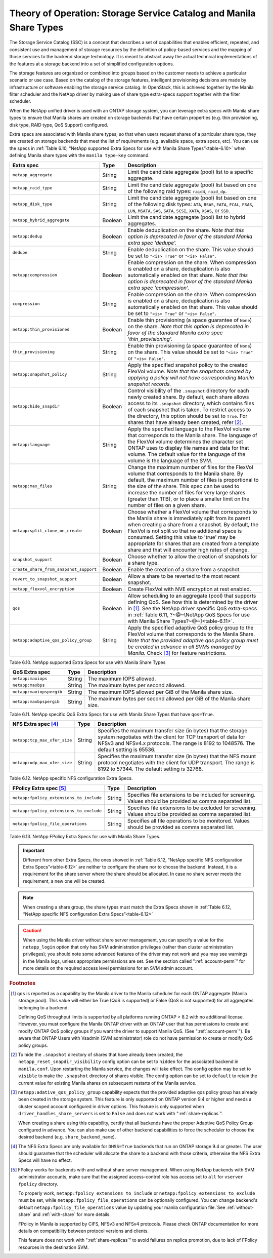 Theory of Operation: Storage Service Catalog and Manila Share Types
===================================================================

The Storage Service Catalog (SSC) is a concept that describes a set of
capabilities that enables efficient, repeated, and consistent use and
management of storage resources by the definition of policy-based
services and the mapping of those services to the backend storage
technology. It is meant to abstract away the actual technical
implementations of the features at a storage backend into a set of
simplified configuration options.

The storage features are organized or combined into groups based on the
customer needs to achieve a particular scenario or use case. Based on
the catalog of the storage features, intelligent provisioning decisions
are made by infrastructure or software enabling the storage service
catalog. In OpenStack, this is achieved together by the Manila filter
scheduler and the NetApp driver by making use of share type extra-specs
support together with the filter scheduler.

When the NetApp unified driver is used with an ONTAP
storage system, you can leverage extra specs with Manila share types to
ensure that Manila shares are created on storage backends that have
certain properties (e.g. thin provisioning, disk type, RAID type, QoS Support)
configured.

Extra specs are associated with Manila share types, so that when users
request shares of a particular share type, they are created on storage
backends that meet the list of requirements (e.g. available space, extra
specs, etc). You can use the specs in
:ref:`Table 6.10, “NetApp supported Extra Specs for use with Manila Share Types”<table-6.10>`
when defining Manila share types with the ``manila type-key`` command.

.. _table-6.10:

+------------------------------------------+-----------+----------------------------------------------------------------------------------------------------------------------------------------------------------------------------------------------------------------------------------------------------------------------------------------------------------------------------------------------------------------------------------+
| Extra spec                               | Type      | Description                                                                                                                                                                                                                                                                                                                                                                      |
+==========================================+===========+==================================================================================================================================================================================================================================================================================================================================================================================+
| ``netapp_aggregate``                     | String    | Limit the candidate aggregate (pool) list to a specific aggregate.                                                                                                                                                                                                                                                                                                               |
+------------------------------------------+-----------+----------------------------------------------------------------------------------------------------------------------------------------------------------------------------------------------------------------------------------------------------------------------------------------------------------------------------------------------------------------------------------+
| ``netapp_raid_type``                     | String    | Limit the candidate aggregate (pool) list based on one of the following raid types: ``raid4``, ``raid_dp``.                                                                                                                                                                                                                                                                      |
+------------------------------------------+-----------+----------------------------------------------------------------------------------------------------------------------------------------------------------------------------------------------------------------------------------------------------------------------------------------------------------------------------------------------------------------------------------+
| ``netapp_disk_type``                     | String    | Limit the candidate aggregate (pool) list based on one of the following disk types: ``ATA``, ``BSAS``, ``EATA``, ``FCAL``, ``FSAS``, ``LUN``, ``MSATA``, ``SAS``, ``SATA``, ``SCSI``, ``XATA``, ``XSAS``, or ``SSD``.                                                                                                                                                            |
+------------------------------------------+-----------+----------------------------------------------------------------------------------------------------------------------------------------------------------------------------------------------------------------------------------------------------------------------------------------------------------------------------------------------------------------------------------+
| ``netapp_hybrid_aggregate``              | Boolean   | Limit the candidate aggregate (pool) list to hybrid aggregates.                                                                                                                                                                                                                                                                                                                  |
+------------------------------------------+-----------+----------------------------------------------------------------------------------------------------------------------------------------------------------------------------------------------------------------------------------------------------------------------------------------------------------------------------------------------------------------------------------+
| ``netapp:dedup``                         | Boolean   | Enable deduplication on the share. *Note that this option is deprecated in favor of the standard Manila extra spec 'dedupe'.*                                                                                                                                                                                                                                                    |
+------------------------------------------+-----------+----------------------------------------------------------------------------------------------------------------------------------------------------------------------------------------------------------------------------------------------------------------------------------------------------------------------------------------------------------------------------------+
| ``dedupe``                               | String    | Enable deduplication on the share. This value should be set to ``"<is> True"`` or ``"<is> False"``.                                                                                                                                                                                                                                                                              |
+------------------------------------------+-----------+----------------------------------------------------------------------------------------------------------------------------------------------------------------------------------------------------------------------------------------------------------------------------------------------------------------------------------------------------------------------------------+
| ``netapp:compression``                   | Boolean   | Enable compression on the share. When compression is enabled on a share, deduplication is also automatically enabled on that share. *Note that this option is deprecated in favor of the standard Manila extra spec 'compression'.*                                                                                                                                              |
+------------------------------------------+-----------+----------------------------------------------------------------------------------------------------------------------------------------------------------------------------------------------------------------------------------------------------------------------------------------------------------------------------------------------------------------------------------+
| ``compression``                          | String    | Enable compression on the share. When compression is enabled on a share, deduplication is also automatically enabled on that share. This value should be set to ``"<is> True"`` or ``"<is> False"``.                                                                                                                                                                             |
+------------------------------------------+-----------+----------------------------------------------------------------------------------------------------------------------------------------------------------------------------------------------------------------------------------------------------------------------------------------------------------------------------------------------------------------------------------+
| ``netapp:thin_provisioned``              | Boolean   | Enable thin provisioning (a space guarantee of ``None``) on the share. *Note that this option is deprecated in favor of the standard Manila extra spec 'thin\_provisioning'.*                                                                                                                                                                                                    |
+------------------------------------------+-----------+----------------------------------------------------------------------------------------------------------------------------------------------------------------------------------------------------------------------------------------------------------------------------------------------------------------------------------------------------------------------------------+
| ``thin_provisioning``                    | String    | Enable thin provisioning (a space guarantee of ``None``) on the share. This value should be set to ``"<is> True"`` or ``"<is> False"``.                                                                                                                                                                                                                                          |
+------------------------------------------+-----------+----------------------------------------------------------------------------------------------------------------------------------------------------------------------------------------------------------------------------------------------------------------------------------------------------------------------------------------------------------------------------------+
| ``netapp:snapshot_policy``               | String    | Apply the specified snapshot policy to the created FlexVol volume. *Note that the snapshots created by applying a policy will not have corresponding Manila snapshot records.*                                                                                                                                                                                                   |
+------------------------------------------+-----------+----------------------------------------------------------------------------------------------------------------------------------------------------------------------------------------------------------------------------------------------------------------------------------------------------------------------------------------------------------------------------------+
| ``netapp:hide_snapdir``                  | Boolean   | Control visibility of the ``.snapshot`` directory for each newly created share. By default, each share allows access to its ``.snapshot`` directory, which contains files of each snapshot that is taken. To restrict access to the directory, this option should be set to ``True``. For shares that have already been created, refer [#f2]_.                                   |
+------------------------------------------+-----------+----------------------------------------------------------------------------------------------------------------------------------------------------------------------------------------------------------------------------------------------------------------------------------------------------------------------------------------------------------------------------------+
| ``netapp:language``                      | String    | Apply the specified language to the FlexVol volume that corresponds to the Manila share. The language of the FlexVol volume determines the character set ONTAP uses to display file names and data for that volume. The default value for the language of the volume is the language of the SVM.                                                                                 |
+------------------------------------------+-----------+----------------------------------------------------------------------------------------------------------------------------------------------------------------------------------------------------------------------------------------------------------------------------------------------------------------------------------------------------------------------------------+
| ``netapp:max_files``                     | String    | Change the maximum number of files for the FlexVol volume that corresponds to the Manila share. By default, the maximum number of files is proportional to the size of the share. This spec can be used to increase the number of files for very large shares (greater than 1TB), or to place a smaller limit on the number of files on a given share.                           |
+------------------------------------------+-----------+----------------------------------------------------------------------------------------------------------------------------------------------------------------------------------------------------------------------------------------------------------------------------------------------------------------------------------------------------------------------------------+
| ``netapp:split_clone_on_create``         | Boolean   | Choose whether a FlexVol volume that corresponds to the Manila share is immediately split from its parent when creating a share from a snapshot. By default, the FlexVol is not split so that no additional space is consumed. Setting this value to 'true' may be appropriate for shares that are created from a template share and that will encounter high rates of change.   |
+------------------------------------------+-----------+----------------------------------------------------------------------------------------------------------------------------------------------------------------------------------------------------------------------------------------------------------------------------------------------------------------------------------------------------------------------------------+
| ``snapshot_support``                     | Boolean   | Choose whether to allow the creation of snapshots for a share type.                                                                                                                                                                                                                                                                                                              |
+------------------------------------------+-----------+----------------------------------------------------------------------------------------------------------------------------------------------------------------------------------------------------------------------------------------------------------------------------------------------------------------------------------------------------------------------------------+
| ``create_share_from_snapshot_support``   | Boolean   | Enable the creation of a share from a snapshot.                                                                                                                                                                                                                                                                                                                                  |
+------------------------------------------+-----------+----------------------------------------------------------------------------------------------------------------------------------------------------------------------------------------------------------------------------------------------------------------------------------------------------------------------------------------------------------------------------------+
| ``revert_to_snapshot_support``           | Boolean   | Allow a share to be reverted to the most recent snapshot.                                                                                                                                                                                                                                                                                                                        |
+------------------------------------------+-----------+----------------------------------------------------------------------------------------------------------------------------------------------------------------------------------------------------------------------------------------------------------------------------------------------------------------------------------------------------------------------------------+
| ``netapp_flexvol_encryption``            | Boolean   | Create FlexVol with NVE encryption at rest enabled.                                                                                                                                                                                                                                                                                                                              |
+------------------------------------------+-----------+----------------------------------------------------------------------------------------------------------------------------------------------------------------------------------------------------------------------------------------------------------------------------------------------------------------------------------------------------------------------------------+
| ``qos``                                  | Boolean   | Allow scheduling to an aggregate (pool) that supports defining QoS. See how this is determined by the driver in [#f1]_. See the NetApp driver specific QoS extra-specs in :ref:`Table 6.11, ?~@~\NetApp QoS Specs for use with Manila Share Types?~@~]<table-6.11>`.                                                                                                             |
+------------------------------------------+-----------+----------------------------------------------------------------------------------------------------------------------------------------------------------------------------------------------------------------------------------------------------------------------------------------------------------------------------------------------------------------------------------+
| ``netapp:adaptive_qos_policy_group``     | String    | Apply the specified adaptive QoS policy group to the FlexVol volume that corresponds to the Manila Share. *Note that the provided adaptive qos policy group must be created in advance in all SVMs managed by Manila.* Check [#f3]_ for feature restrictions.                                                                                                                    |
+------------------------------------------+-----------+----------------------------------------------------------------------------------------------------------------------------------------------------------------------------------------------------------------------------------------------------------------------------------------------------------------------------------------------------------------------------------+

Table 6.10. NetApp supported Extra Specs for use with Manila Share Types

.. _table-6.11:

+------------------------------------------+-----------+-----------------------------------------------------------------------+
| QoS Extra spec                           | Type      | Description                                                           |
+==========================================+===========+=======================================================================+
| ``netapp:maxiops``                       | String    | The maximum IOPS allowed.                                             |
+------------------------------------------+-----------+-----------------------------------------------------------------------+
| ``netapp:maxbps``                        | String    | The maximum bytes per second allowed.                                 |
+------------------------------------------+-----------+-----------------------------------------------------------------------+
| ``netapp:maxiopspergib``                 | String    | The maximum IOPS allowed per GiB of the Manila share size.            |
+------------------------------------------+-----------+-----------------------------------------------------------------------+
| ``netapp:maxbpspergib``                  | String    | The maximum bytes per second allowed per GiB of the Manila share size.|
+------------------------------------------+-----------+-----------------------------------------------------------------------+

Table 6.11. NetApp specific QoS Extra Specs for use with Manila Share Types that have ``qos=True``.

.. _table-6.12:

+------------------------------------------+-----------+----------------------------------------------------------------------------------------------------------------------------------------------------------------------------------------------------------------------------------------------------------------------------------------------------------------------------------------------------------------------------------+
| NFS Extra spec [#f4]_                    | Type      | Description                                                                                                                                                                                                                                                                                                                                                                      |
+==========================================+===========+==================================================================================================================================================================================================================================================================================================================================================================================+
| ``netapp:tcp_max_xfer_size``             | String    | Specifies the maximum transfer size (in bytes) that the storage system negotiates with the client for TCP transport of data for NFSv3 and NFSv4.x protocols.  The range is 8192 to 1048576. The default setting is 65536.                                                                                                                                                        |
+------------------------------------------+-----------+----------------------------------------------------------------------------------------------------------------------------------------------------------------------------------------------------------------------------------------------------------------------------------------------------------------------------------------------------------------------------------+
| ``netapp:udp_max_xfer_size``             | String    | Specifies the maximum transfer size (in bytes) that the NFS mount protocol negotiates with the client for UDP transport. The range is 8192 to 57344. The default setting is 32768.                                                                                                                                                                                               |
+------------------------------------------+-----------+----------------------------------------------------------------------------------------------------------------------------------------------------------------------------------------------------------------------------------------------------------------------------------------------------------------------------------------------------------------------------------+

Table 6.12. NetApp specific NFS configuration Extra Specs.

.. _table-6.13:

+------------------------------------------+-----------+----------------------------------------------------------------------------------------------------------------------------------------------------------------------------------------------------------------------------------------------------------------------------------------------------------------------------------------------------------------------------------+
| FPolicy Extra spec [#f5]_                | Type      | Description                                                                                                                                                                                                                                                                                                                                                                      |
+==========================================+===========+==================================================================================================================================================================================================================================================================================================================================================================================+
| ``netapp:fpolicy_extensions_to_include`` | String    | Specifies file extensions to be included for screening. Values should be provided as comma separated list.                                                                                                                                                                                                                                                                       |
+------------------------------------------+-----------+----------------------------------------------------------------------------------------------------------------------------------------------------------------------------------------------------------------------------------------------------------------------------------------------------------------------------------------------------------------------------------+
| ``netapp:fpolicy_extensions_to_exclude`` | String    | Specifies file extensions to be excluded for screening. Values should be provided as comma separated list.                                                                                                                                                                                                                                                                       |
+------------------------------------------+-----------+----------------------------------------------------------------------------------------------------------------------------------------------------------------------------------------------------------------------------------------------------------------------------------------------------------------------------------------------------------------------------------+
| ``netapp:fpolicy_file_operations``       | String    | Specifies all file operations to be monitored. Values should be provided as comma separated list.                                                                                                                                                                                                                                                                                |
+------------------------------------------+-----------+----------------------------------------------------------------------------------------------------------------------------------------------------------------------------------------------------------------------------------------------------------------------------------------------------------------------------------------------------------------------------------+

Table 6.13. NetApp FPolicy Extra Specs for use with Manila Share Types.

.. important::

   Different from other Extra Specs, the ones showed in
   :ref:`Table 6.12, “NetApp specific NFS configuration Extra Specs”<table-6.12>`
   are neither to configure the share nor to choose the backend. Instead, it
   is a requirement for the share server where the share should be allocated.
   In case no share server meets the requirement, a new one will be created.

.. note::

   When creating a share group, the share types must match the Extra Specs
   shown in
   :ref:`Table 6.12, “NetApp specific NFS configuration Extra Specs”<table-6.12>`

.. caution::

   When using the Manila driver without share server management, you
   can specify a value for the ``netapp_login`` option that only has
   SVM administration privileges (rather than cluster administration
   privileges); you should note some advanced features of the driver
   may not work and you may see warnings in the Manila logs, unless
   appropriate permissions are set. See the section called
   ":ref:`account-perm`" for more details on the required access level
   permissions for an SVM admin account.

.. rubric:: Footnotes

.. [#f1] ``qos`` is reported as a capability by the Manila driver to
         the Manila scheduler for each ONTAP aggregate (Manila storage pool).
         This value will either be True (QoS is supported) or
         False (QoS is not supported) for all aggregates belonging
         to a backend.

         Defining QoS throughput limits is supported by all platforms
         running ONTAP > 8.2 with no additional license.
         However, you must configure the Manila ONTAP driver with an ONTAP user
         that has permissions to create and modify ONTAP QoS policy groups if
         you want the driver to support Manila QoS.
         (See ":ref:`account-perm`"). Be aware that ONTAP Users with Vsadmin
         (SVM administrator) role do not have permission to create or
         modify QoS policy groups.

.. [#f2] To hide the ``.snapshot`` directory of shares that have already been
         created, the ``netapp_reset_snapdir_visibility`` config option can be
         set to ``hidden`` for the associated backend in ``manila.conf``. Upon
	 restarting the Manila service, the changes will take effect. The config
         option may be set to ``visible`` to make the ``.snapshot`` directory of
         shares visible. The config option can be set to ``default`` to retain the
         current value for existing Manila shares on subsequent restarts of the Manila
         service.

.. [#f3] ``netapp:adative_qos_policy_group`` capability expects that the
         provided adaptive qos policy group has already been created in the
         storage system. This feature is only supported on ONTAP version 9.4 or
         higher and needs a cluster scoped account configured in driver
         options. This feature is only supported when
         ``driver_handles_share_servers`` is set to ``False`` and does not work
         with ":ref:`share-replicas`".

         When creating a share using this capability, certify that all backends
         have the proper Adaptive QoS Policy Group configured in advance. You
         can also make use of other backend capabilities to force the scheduler
         to choose the desired backend (e.g. ``share_backend_name``).

.. [#f4] The NFS Extra Specs are only available for ``DHSS=True`` backends that run on
         ONTAP storage 9.4 or greater. The user should guarantee that the scheduler
         will allocate the share to a backend with those criteria, otherwise the NFS
         Extra Specs will have no effect.

.. [#f5] FPolicy works for backends with and without share server management.
         When using NetApp backends with SVM administrator accounts, make sure
         that the assigned access-control role has access set to ``all`` for
         ``vserver fpolicy`` directory.

         To properly work, ``netapp:fpolicy_extensions_to_include`` or
         ``netapp:fpolicy_extensions_to_exclude`` must be set, while
         ``netapp:fpolicy_file_operations`` can be optionally configured. You
         can change backend's default ``netapp:fpolicy_file_operations``
         value by updating your manila configuration file.`See
         :ref:`without-share` and :ref:`with-share` for more details.

         FPolicy in Manila is supported by CIFS, NFSv3 and NFSv4 protocols.
         Please check ONTAP documentation for more details on compatibility
         between protocol versions and clients.

         This feature does not work with ":ref:`share-replicas`" to avoid
         failures on replica promotion, due to lack of FPolicy resources in the
         destination SVM.

